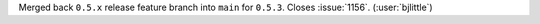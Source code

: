 Merged back ``0.5.x`` release feature branch into ``main`` for ``0.5.3``.
Closes :issue:`1156`. (:user:`bjlittle`)
